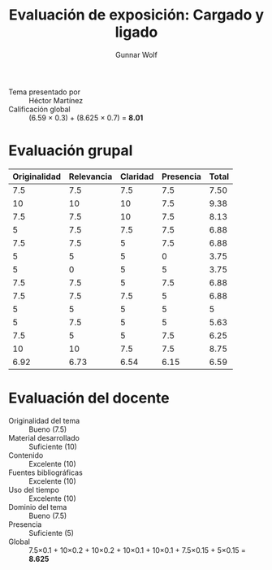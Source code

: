#+title: Evaluación de exposición: Cargado y ligado
#+author: Gunnar Wolf

- Tema presentado por :: Héctor Martínez
- Calificación global :: (6.59 × 0.3) + (8.625 × 0.7) = *8.01*

* Evaluación grupal
|--------------+------------+----------+-----------+-------|
| Originalidad | Relevancia | Claridad | Presencia | Total |
|--------------+------------+----------+-----------+-------|
|          7.5 |        7.5 |      7.5 |       7.5 |  7.50 |
|           10 |         10 |       10 |       7.5 |  9.38 |
|          7.5 |        7.5 |       10 |       7.5 |  8.13 |
|            5 |        7.5 |      7.5 |       7.5 |  6.88 |
|          7.5 |        7.5 |        5 |       7.5 |  6.88 |
|            5 |          5 |        5 |         0 |  3.75 |
|            5 |          0 |        5 |         5 |  3.75 |
|          7.5 |        7.5 |        5 |       7.5 |  6.88 |
|          7.5 |        7.5 |      7.5 |         5 |  6.88 |
|            5 |          5 |        5 |         5 |     5 |
|            5 |        7.5 |        5 |         5 |  5.63 |
|          7.5 |          5 |        5 |       7.5 |  6.25 |
|           10 |         10 |      7.5 |       7.5 |  8.75 |
|--------------+------------+----------+-----------+-------|
|         6.92 |       6.73 |     6.54 |      6.15 |  6.59 |
#+TBLFM: @>$1..@>$4=vmean(@II..@III-1); f-2::@2$>..@>$>=vmean($1..$4); f-2
* Evaluación del docente

- Originalidad del tema :: Bueno (7.5)
- Material desarrollado :: Suficiente (10)
- Contenido :: Excelente (10)
- Fuentes bibliográficas :: Excelente (10)
- Uso del tiempo :: Excelente (10)
- Dominio del tema :: Bueno (7.5)
- Presencia :: Suficiente (5)
- Global :: 7.5×0.1 + 10×0.2 + 10×0.2 + 10×0.1 + 10×0.1 + 7.5×0.15 +
            5×0.15 = *8.625*
